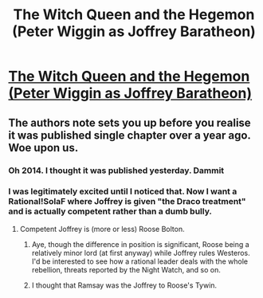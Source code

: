 #+TITLE: The Witch Queen and the Hegemon (Peter Wiggin as Joffrey Baratheon)

* [[https://www.fanfiction.net/s/10121220/][The Witch Queen and the Hegemon (Peter Wiggin as Joffrey Baratheon)]]
:PROPERTIES:
:Author: PeridexisErrant
:Score: 19
:DateUnix: 1424213846.0
:DateShort: 2015-Feb-18
:END:

** The authors note sets you up before you realise it was published single chapter over a year ago. Woe upon us.
:PROPERTIES:
:Author: RMcD94
:Score: 10
:DateUnix: 1424217647.0
:DateShort: 2015-Feb-18
:END:

*** Oh 2014. I thought it was published yesterday. Dammit
:PROPERTIES:
:Author: Stop_Sign
:Score: 6
:DateUnix: 1424236820.0
:DateShort: 2015-Feb-18
:END:


*** I was legitimately excited until I noticed that. Now I want a Rational!SoIaF where Joffrey is given "the Draco treatment" and is actually competent rather than a dumb bully.
:PROPERTIES:
:Author: DaystarEld
:Score: 2
:DateUnix: 1424277089.0
:DateShort: 2015-Feb-18
:END:

**** Competent Joffrey is (more or less) Roose Bolton.
:PROPERTIES:
:Author: alexanderwales
:Score: 8
:DateUnix: 1424280753.0
:DateShort: 2015-Feb-18
:END:

***** Aye, though the difference in position is significant, Roose being a relatively minor lord (at first anyway) while Joffrey rules Westeros. I'd be interested to see how a rational leader deals with the whole rebellion, threats reported by the Night Watch, and so on.
:PROPERTIES:
:Author: DaystarEld
:Score: 4
:DateUnix: 1424284481.0
:DateShort: 2015-Feb-18
:END:


***** I thought that Ramsay was the Joffrey to Roose's Tywin.
:PROPERTIES:
:Author: Uncaffeinated
:Score: 1
:DateUnix: 1424330615.0
:DateShort: 2015-Feb-19
:END:
